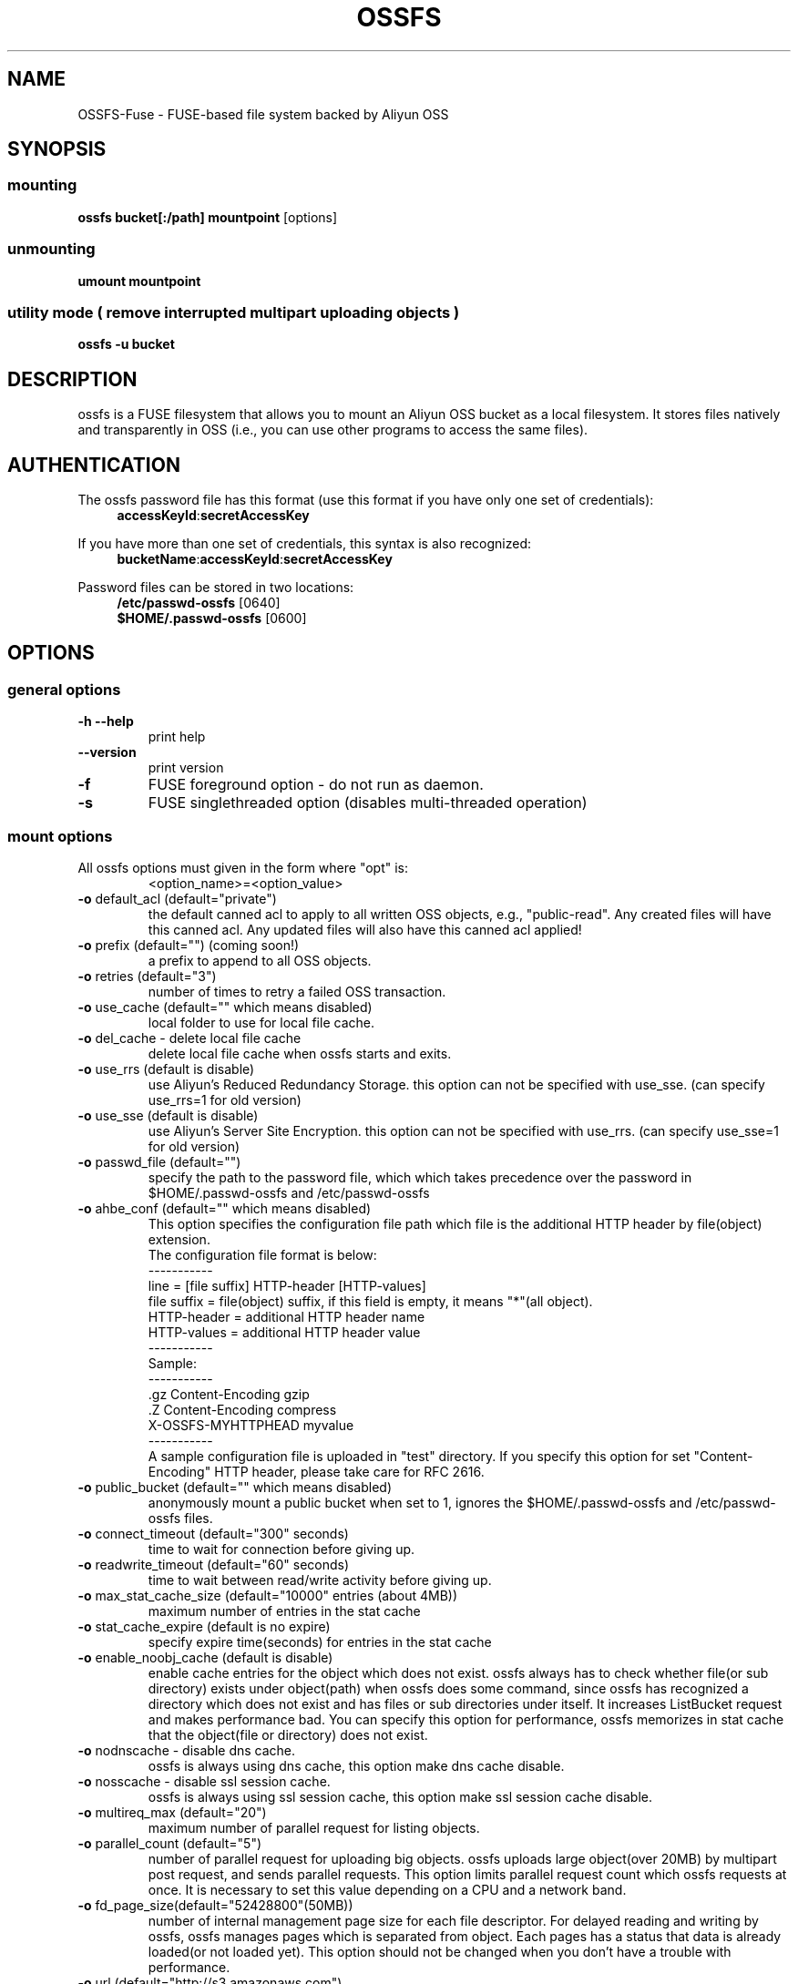 .TH OSSFS "1" "February 2011" "OSSFS" "User Commands"
.SH NAME
OSSFS-Fuse \- FUSE-based file system backed by Aliyun OSS
.SH SYNOPSIS
.SS mounting
.TP
\fBossfs bucket[:/path] mountpoint \fP [options]
.SS unmounting
.TP
\fBumount mountpoint
.SS utility mode ( remove interrupted multipart uploading objects )
.TP
\fBossfs \-u bucket
.SH DESCRIPTION
ossfs is a FUSE filesystem that allows you to mount an Aliyun OSS bucket as a local filesystem. It stores files natively and transparently in OSS (i.e., you can use other programs to access the same files).
.SH AUTHENTICATION
The ossfs password file has this format (use this format if you have only one set of credentials):
.RS 4
\fBaccessKeyId\fP:\fBsecretAccessKey\fP
.RE

If you have more than one set of credentials, this syntax is also recognized:
.RS 4
\fBbucketName\fP:\fBaccessKeyId\fP:\fBsecretAccessKey\fP
.RE
.PP
Password files can be stored in two locations:
.RS 4
 \fB/etc/passwd-ossfs\fP     [0640]
 \fB$HOME/.passwd-ossfs\fP   [0600]
.RE
.SH OPTIONS
.SS "general options"
.TP
\fB\-h\fR   \fB\-\-help\fR
print help
.TP
\fB\  \fR   \fB\-\-version\fR
print version
.TP
\fB\-f\fR
FUSE foreground option - do not run as daemon.
.TP
\fB\-s\fR
FUSE singlethreaded option (disables multi-threaded operation)
.SS "mount options"
.TP
All ossfs options must given in the form where "opt" is:
 <option_name>=<option_value>
.TP
\fB\-o\fR default_acl (default="private")
the default canned acl to apply to all written OSS objects, e.g., "public-read".
Any created files will have this canned acl.
Any updated files will also have this canned acl applied!
.TP
\fB\-o\fR prefix (default="") (coming soon!)
a prefix to append to all OSS objects.
.TP
\fB\-o\fR retries (default="3")
number of times to retry a failed OSS transaction.
.TP
\fB\-o\fR use_cache (default="" which means disabled)
local folder to use for local file cache.
.TP
\fB\-o\fR del_cache - delete local file cache
delete local file cache when ossfs starts and exits.
.TP
\fB\-o\fR use_rrs (default is disable)
use Aliyun's Reduced Redundancy Storage.
this option can not be specified with use_sse.
(can specify use_rrs=1 for old version)
.TP
\fB\-o\fR use_sse (default is disable)
use Aliyun's Server Site Encryption.
this option can not be specified with use_rrs.
(can specify use_sse=1 for old version)
.TP
\fB\-o\fR passwd_file (default="")
specify the path to the password file, which which takes precedence over the password in $HOME/.passwd-ossfs and /etc/passwd-ossfs
.TP
\fB\-o\fR ahbe_conf (default="" which means disabled)
This option specifies the configuration file path which file is the additional HTTP header by file(object) extension.
 The configuration file format is below:
 -----------
 line         = [file suffix] HTTP-header [HTTP-values]
 file suffix  = file(object) suffix, if this field is empty, it means "*"(all object).
 HTTP-header  = additional HTTP header name
 HTTP-values  = additional HTTP header value
 -----------
 Sample:
 -----------
 .gz      Content-Encoding     gzip
 .Z       Content-Encoding     compress
          X-OSSFS-MYHTTPHEAD    myvalue
 -----------
 A sample configuration file is uploaded in "test" directory.
If you specify this option for set "Content-Encoding" HTTP header, please take care for RFC 2616.
.TP
\fB\-o\fR public_bucket (default="" which means disabled)
anonymously mount a public bucket when set to 1, ignores the $HOME/.passwd-ossfs and /etc/passwd-ossfs files.
.TP
\fB\-o\fR connect_timeout (default="300" seconds)
time to wait for connection before giving up.
.TP
\fB\-o\fR readwrite_timeout (default="60" seconds)
time to wait between read/write activity before giving up.
.TP
\fB\-o\fR max_stat_cache_size (default="10000" entries (about 4MB))
maximum number of entries in the stat cache
.TP
\fB\-o\fR stat_cache_expire (default is no expire)
specify expire time(seconds) for entries in the stat cache
.TP
\fB\-o\fR enable_noobj_cache (default is disable)
enable cache entries for the object which does not exist.
ossfs always has to check whether file(or sub directory) exists under object(path) when ossfs does some command, since ossfs has recognized a directory which does not exist and has files or sub directories under itself.
It increases ListBucket request and makes performance bad.
You can specify this option for performance, ossfs memorizes in stat cache that the object(file or directory) does not exist.
.TP
\fB\-o\fR nodnscache - disable dns cache.
ossfs is always using dns cache, this option make dns cache disable.
.TP
\fB\-o\fR nosscache - disable ssl session cache.
ossfs is always using ssl session cache, this option make ssl session cache disable.
.TP
\fB\-o\fR multireq_max (default="20")
maximum number of parallel request for listing objects.
.TP
\fB\-o\fR parallel_count (default="5")
number of parallel request for uploading big objects.
ossfs uploads large object(over 20MB) by multipart post request, and sends parallel requests.
This option limits parallel request count which ossfs requests at once.
It is necessary to set this value depending on a CPU and a network band.
.TP
\fB\-o\fR fd_page_size(default="52428800"(50MB))
number of internal management page size for each file descriptor.
For delayed reading and writing by ossfs, ossfs manages pages which is separated from object. Each pages has a status that data is already loaded(or not loaded yet).
This option should not be changed when you don't have a trouble with performance.
.TP
\fB\-o\fR url (default="http://s3.amazonaws.com")
sets the url to use to access Aliyun OSS. If you want to use HTTPS, then you can set url=https://s3.amazonaws.com
.TP
\fB\-o\fR nomultipart - disable multipart uploads
.TP
\fB\-o\fR enable_content_md5 ( default is disable )
verifying uploaded data without multipart by content-md5 header.
Enable to send "Content-MD5" header when uploading a object without multipart posting.
If this option is enabled, it has some influences on a performance of ossfs when uploading small object.
Because ossfs always checks MD5 when uploading large object, this option does not affect on large object.
.TP
\fB\-o\fR iam_role ( default is no role )
set the IAM Role that will supply the credentials from the instance meta-data.
.TP
\fB\-o\fR noxmlns - disable registing xml name space.
disable registing xml name space for response of ListBucketResult and ListVersionsResult etc. Default name space is looked up from "http://s3.amazonaws.com/doc/2006-03-01".
This option should not be specified now, because ossfs looks up xmlns automatically after v1.66.
.TP
\fB\-o\fR nocopyapi - for other incomplete compatibility object storage.
For a distributed object storage which is compatibility OSS API without PUT(copy api).
If you set this option, ossfs do not use PUT with "x-amz-copy-source"(copy api). Because traffic is increased 2-3 times by this option, we do not recommend this.
.TP
\fB\-o\fR norenameapi - for other incomplete compatibility object storage.
For a distributed object storage which is compatibility OSS API without PUT(copy api).
This option is a subset of nocopyapi option. The nocopyapi option does not use copy-api for all command(ex. chmod, chown, touch, mv, etc), but this option does not use copy-api for only rename command(ex. mv).
If this option is specified with nocopapi, the ossfs ignores it.
.SH FUSE/MOUNT OPTIONS
.TP
Most of the generic mount options described in 'man mount' are supported (ro, rw, suid, nosuid, dev, nodev, exec, noexec, atime, noatime, sync async, dirsync).  Filesystems are mounted with '-onodev,nosuid' by default, which can only be overridden by a privileged user.
.TP
There are many FUSE specific mount options that can be specified. e.g. allow_other. See the FUSE README.md for the full set.
.SH NOTES
.TP
Maximum file size=64GB (limited by ossfs, not Aliyun).
.TP
If enabled via the "use_cache" option, ossfs automatically maintains a local cache of files in the folder specified by use_cache. Whenever ossfs needs to read or write a file on OSS, it first downloads the entire file locally to the folder specified by use_cache and operates on it. When fuse_release() is called, ossfs will re-upload the file to OSS if it has been changed. ossfs uses md5 checksums to minimize downloads from OSS.
.TP
The folder specified by use_cache is just a local cache. It can be deleted at any time. ossfs rebuilds it on demand.
.TP
Local file caching works by calculating and comparing md5 checksums (ETag HTTP header).
.TP
ossfs leverages /etc/mime.types to "guess" the "correct" content-type based on file name extension. This means that you can copy a website to OSS and serve it up directly from OSS with correct content-types!
.SH BUGS
Due to OSS's "eventual consistency" limitations, file creation can and will occasionally fail. Even after a successful create, subsequent reads can fail for an indeterminate time, even after one or more successful reads. Create and read enough files and you will eventually encounter this failure. This is not a flaw in ossfs and it is not something a FUSE wrapper like ossfs can work around. The retries option does not address this issue. Your application must either tolerate or compensate for these failures, for example by retrying creates or reads.
.SH AUTHOR
ossfs has been written by Randy Rizun <rrizun@gmail.com>.
